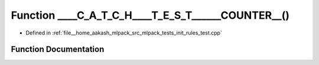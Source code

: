 .. _exhale_function_init__rules__test_8cpp_1ada5691aad63be496f4f4a69d9a83c5fe:

Function ____C_A_T_C_H____T_E_S_T______COUNTER__()
==================================================

- Defined in :ref:`file__home_aakash_mlpack_src_mlpack_tests_init_rules_test.cpp`


Function Documentation
----------------------


.. doxygenfunction:: ____C_A_T_C_H____T_E_S_T______COUNTER__()
